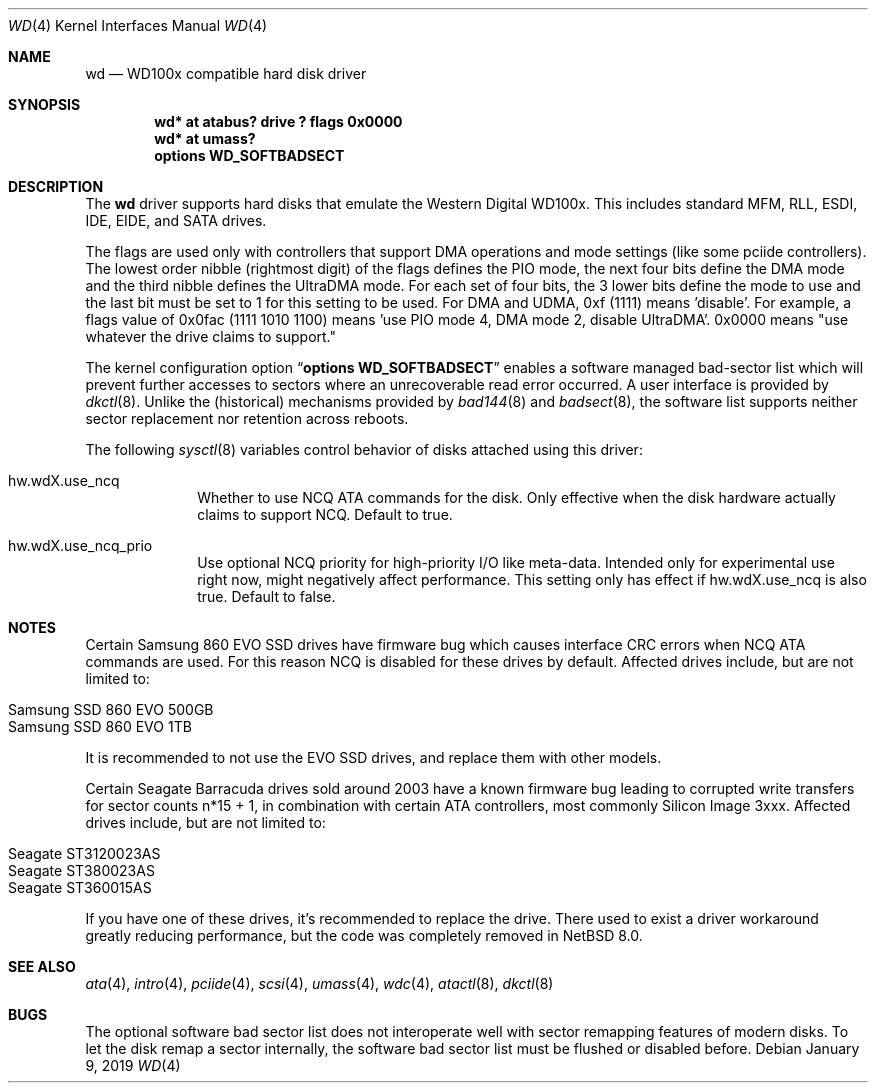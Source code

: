 .\"	$NetBSD: wd.4,v 1.21 2020/01/13 21:43:06 jdolecek Exp $
.\"
.\"
.\" Copyright (c) 1994 James A. Jegers
.\" All rights reserved.
.\"
.\" Redistribution and use in source and binary forms, with or without
.\" modification, are permitted provided that the following conditions
.\" are met:
.\" 1. Redistributions of source code must retain the above copyright
.\"    notice, this list of conditions and the following disclaimer.
.\" 2. The name of the author may not be used to endorse or promote products
.\"    derived from this software without specific prior written permission
.\"
.\" THIS SOFTWARE IS PROVIDED BY THE AUTHOR ``AS IS'' AND ANY EXPRESS OR
.\" IMPLIED WARRANTIES, INCLUDING, BUT NOT LIMITED TO, THE IMPLIED WARRANTIES
.\" OF MERCHANTABILITY AND FITNESS FOR A PARTICULAR PURPOSE ARE DISCLAIMED.
.\" IN NO EVENT SHALL THE AUTHOR BE LIABLE FOR ANY DIRECT, INDIRECT,
.\" INCIDENTAL, SPECIAL, EXEMPLARY, OR CONSEQUENTIAL DAMAGES (INCLUDING, BUT
.\" NOT LIMITED TO, PROCUREMENT OF SUBSTITUTE GOODS OR SERVICES; LOSS OF USE,
.\" DATA, OR PROFITS; OR BUSINESS INTERRUPTION) HOWEVER CAUSED AND ON ANY
.\" THEORY OF LIABILITY, WHETHER IN CONTRACT, STRICT LIABILITY, OR TORT
.\" (INCLUDING NEGLIGENCE OR OTHERWISE) ARISING IN ANY WAY OUT OF THE USE OF
.\" THIS SOFTWARE, EVEN IF ADVISED OF THE POSSIBILITY OF SUCH DAMAGE.
.\"
.Dd January 9, 2019
.Dt WD 4
.Os
.Sh NAME
.Nm wd
.Nd WD100x compatible hard disk driver
.Sh SYNOPSIS
.Cd "wd* at atabus? drive ? flags 0x0000"
.Cd "wd* at umass?"
.Cd options WD_SOFTBADSECT
.Sh DESCRIPTION
The
.Nm wd
driver supports hard disks that emulate the Western
Digital WD100x.
This includes standard MFM, RLL, ESDI, IDE, EIDE, and SATA drives.
.Pp
The flags are used only with controllers that support DMA operations and
mode settings (like some pciide controllers).
The lowest order nibble (rightmost digit) of the flags defines the PIO mode,
the next four bits define the DMA mode and the third nibble defines the
UltraDMA mode.
For each set of four bits, the 3 lower bits define the mode to use
and the last bit must be set to 1 for this setting to be used.
For DMA and UDMA, 0xf (1111) means 'disable'.
For example, a flags value of 0x0fac (1111 1010 1100)
means 'use PIO mode 4, DMA mode 2, disable UltraDMA'.
0x0000 means "use whatever the drive claims to support."
.Pp
The kernel configuration option
.Dq Cd options WD_SOFTBADSECT
enables a software managed bad-sector list which will prevent further accesses
to sectors where an unrecoverable read error occurred.
A user interface is provided by
.Xr dkctl 8 .
Unlike the (historical) mechanisms provided by
.Xr bad144 8
and
.Xr badsect 8 ,
the software list supports neither sector replacement nor retention
across reboots.
.Pp
The following
.Xr sysctl 8
variables control behavior of disks attached using this driver:
.Bl -tag -width 8n
.It Dv hw.wdX.use_ncq
Whether to use NCQ ATA commands for the disk. Only effective when the disk
hardware actually claims to support NCQ. Default to true.
.It Dv hw.wdX.use_ncq_prio
Use optional NCQ priority for high-priority I/O like meta-data. Intended
only for experimental use right now, might negatively affect performance.
This setting only has effect if
.Dv hw.wdX.use_ncq
is also true.
Default to false.
.El
.Sh NOTES
Certain
.Tn Samsung
.Tn 860 EVO
SSD drives have firmware bug which causes interface CRC errors when NCQ
ATA commands are used. For this reason NCQ is disabled for these drives
by default.
Affected drives include, but are not limited to:
.Pp
.Bl -tag -width Ds -offset indent -compact
.It Samsung SSD 860 EVO 500GB
.It Samsung SSD 860 EVO 1TB
.El
.Pp
It is recommended to not use the EVO SSD drives, and replace them
with other models.
.Pp
Certain
.Tn Seagate
.Tn Barracuda
drives sold around 2003 have a known firmware bug leading to corrupted
write transfers for sector counts n*15 + 1, in combination with certain
ATA controllers, most commonly
.Tn Silicon Image
3xxx.
Affected drives include, but are not limited to:
.Pp
.Bl -tag -width Ds -offset indent -compact
.It Seagate ST3120023AS
.It Seagate ST380023AS
.It Seagate ST360015AS
.El
.Pp
If you have one of these drives, it's recommended to replace the drive.
There used to exist a driver workaround greatly reducing performance,
but the code was completely removed in
.Nx 8.0 .
.Sh SEE ALSO
.Xr ata 4 ,
.Xr intro 4 ,
.Xr pciide 4 ,
.Xr scsi 4 ,
.Xr umass 4 ,
.Xr wdc 4 ,
.Xr atactl 8 ,
.Xr dkctl 8
.Sh BUGS
The optional software bad sector list does not interoperate well with
sector remapping features of modern disks.
To let the disk remap a sector internally, the software bad sector list
must be flushed or disabled before.
